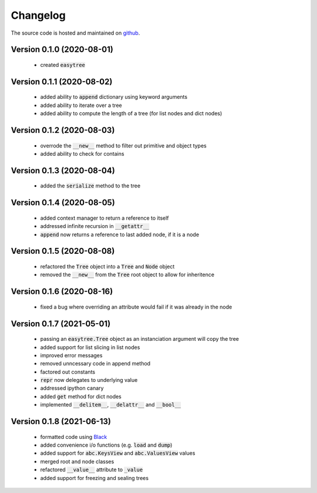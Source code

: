 Changelog
=====================================
The source code is hosted and maintained on `github <https://github.com/dschenck/easytree/>`_.

Version 0.1.0 (2020-08-01)
-------------------------------------
    - created :code:`easytree`

Version 0.1.1 (2020-08-02)
-------------------------------------
    - added ability to :code:`append` dictionary using keyword arguments
    - added ability to iterate over a tree
    - added ability to compute the length of a tree (for list nodes and dict nodes)

Version 0.1.2 (2020-08-03)
-------------------------------------
    - overrode the :code:`__new__` method to filter out primitive and object types
    - added ability to check for contains

Version 0.1.3 (2020-08-04)
-------------------------------------
    - added the :code:`serialize` method to the tree

Version 0.1.4 (2020-08-05)
-------------------------------------
    - added context manager to return a reference to itself
    - addressed infinite recursion in :code:`__getattr__`
    - :code:`append` now returns a reference to last added node, if it is a node

Version 0.1.5 (2020-08-08)
-------------------------------------
    - refactored the :code:`Tree` object into a :code:`Tree` and :code:`Node` object
    - removed the :code:`__new__` from the :code:`Tree` root object to allow for inheritence

Version 0.1.6 (2020-08-16)
-------------------------------------
    - fixed a bug where overriding an attribute would fail if it was already in the node

Version 0.1.7 (2021-05-01)
-------------------------------------
    - passing an :code:`easytree.Tree` object as an instanciation argument will copy the tree
    - added support for list slicing in list nodes
    - improved error messages
    - removed unncessary code in append method
    - factored out constants
    - :code:`repr` now delegates to underlying value
    - addressed ipython canary 
    - added :code:`get` method for dict nodes
    - implemented :code:`__delitem__`, :code:`__delattr__` and :code:`__bool__`

Version 0.1.8 (2021-06-13)
-------------------------------------
    - formatted code using `Black <https://github.com/psf/black>`_ 
    - added convenience i/o functions (e.g. :code:`load` and :code:`dump`)
    - added support for :code:`abc.KeysView` and :code:`abc.ValuesView` values
    - merged root and node classes
    - refactored :code:`__value__` attribute to :code:`_value`
    - added support for freezing and sealing trees

